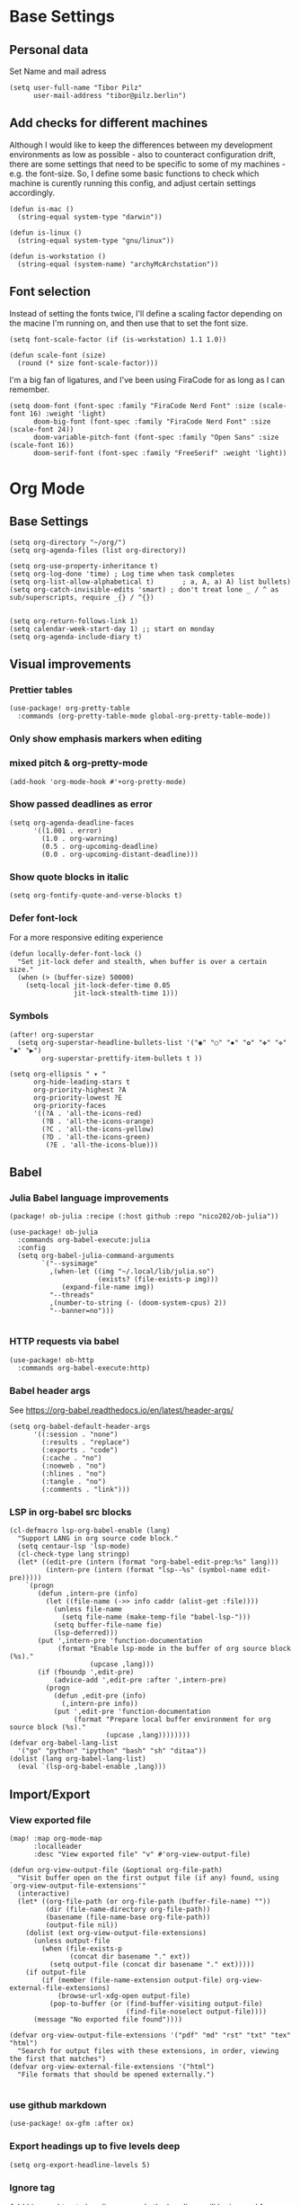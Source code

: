 * Base Settings
** Personal data
Set Name and mail adress
#+begin_src elisp
(setq user-full-name "Tibor Pilz"
      user-mail-address "tibor@pilz.berlin")
#+end_src

** Add checks for different machines
Although I would like to keep the differences between my development
environments as low as possible - also to counteract configuration drift, there
are some settings that need to be specific to some of my machines - e.g. the
font-size. So, I define some basic functions to check which machine is curently
running this config, and adjust certain settings accordingly.

#+begin_src elisp
(defun is-mac ()
  (string-equal system-type "darwin"))

(defun is-linux ()
  (string-equal system-type "gnu/linux"))

(defun is-workstation ()
  (string-equal (system-name) "archyMcArchstation"))
#+end_src

** Font selection
Instead of setting the fonts twice, I'll define a scaling factor depending on
the macine I'm running on, and then use that to set the font size.
#+begin_src elisp
(setq font-scale-factor (if (is-workstation) 1.1 1.0))

(defun scale-font (size)
  (round (* size font-scale-factor)))
#+end_src

I'm a big fan of ligatures, and I've been using FiraCode for as long as I can remember.
#+begin_src elisp
(setq doom-font (font-spec :family "FiraCode Nerd Font" :size (scale-font 16) :weight 'light)
      doom-big-font (font-spec :family "FiraCode Nerd Font" :size (scale-font 24))
      doom-variable-pitch-font (font-spec :family "Open Sans" :size (scale-font 16))
      doom-serif-font (font-spec :family "FreeSerif" :weight 'light))
#+end_src

* Org Mode
** Base Settings
#+begin_src elisp
(setq org-directory "~/org/")
(setq org-agenda-files (list org-directory))

(setq org-use-property-inheritance t)
(setq org-log-done 'time) ; Log time when task completes
(setq org-list-allow-alphabetical t)       ; a, A, a) A) list bullets)
(setq org-catch-invisible-edits 'smart) ; don't treat lone _ / ^ as sub/superscripts, require _{} / ^{})


(setq org-return-follows-link 1)
(setq calendar-week-start-day 1) ;; start on monday
(setq org-agenda-include-diary t)
#+end_src

** Visual improvements
*** Prettier tables
#+begin_src elisp
(use-package! org-pretty-table
  :commands (org-pretty-table-mode global-org-pretty-table-mode))
#+end_src

#+RESULTS:

*** Only show emphasis markers when editing
*** mixed pitch & org-pretty-mode
#+begin_src elisp
(add-hook 'org-mode-hook #'+org-pretty-mode)
#+end_src

*** Show passed deadlines as error
#+begin_src elisp
(setq org-agenda-deadline-faces
      '((1.001 . error)
        (1.0 . org-warning)
        (0.5 . org-upcoming-deadline)
        (0.0 . org-upcoming-distant-deadline)))
#+end_src

*** Show quote blocks in italic
#+begin_src elisp
(setq org-fontify-quote-and-verse-blocks t)
#+end_src

*** Defer font-lock
For a more responsive editing experience
#+begin_src elisp
(defun locally-defer-font-lock ()
  "Set jit-lock defer and stealth, when buffer is over a certain size."
  (when (> (buffer-size) 50000)
    (setq-local jit-lock-defer-time 0.05
                jit-lock-stealth-time 1)))
#+end_src

*** Symbols
#+begin_src elisp
(after! org-superstar
  (setq org-superstar-headline-bullets-list '("◉" "○" "✸" "✿" "✤" "✜" "◆" "▶")
        org-superstar-prettify-item-bullets t ))

(setq org-ellipsis " ▾ "
      org-hide-leading-stars t
      org-priority-highest ?A
      org-priority-lowest ?E
      org-priority-faces
      '((?A . 'all-the-icons-red)
        (?B . 'all-the-icons-orange)
        (?C . 'all-the-icons-yellow)
        (?D . 'all-the-icons-green)
         (?E . 'all-the-icons-blue)))
#+end_src

** Babel
*** Julia Babel language improvements
#+begin_src elisp :tangle packages.el
(package! ob-julia :recipe (:host github :repo "nico202/ob-julia"))
#+end_src

#+begin_src elisp
(use-package! ob-julia
  :commands org-babel-execute:julia
  :config
  (setq org-babel-julia-command-arguments
        `("--sysimage"
          ,(when-let ((img "~/.local/lib/julia.so")
                      (exists? (file-exists-p img)))
             (expand-file-name img))
          "--threads"
          ,(number-to-string (- (doom-system-cpus) 2))
          "--banner=no")))

#+end_src

*** HTTP requests via babel
#+begin_src elisp
(use-package! ob-http
  :commands org-babel-execute:http)
#+end_src

*** Babel header args
See https://org-babel.readthedocs.io/en/latest/header-args/

#+begin_src elisp
(setq org-babel-default-header-args
      '((:session . "none")
        (:results . "replace")
        (:exports . "code")
        (:cache . "no")
        (:noeweb . "no")
        (:hlines . "no")
        (:tangle . "no")
        (:comments . "link")))
#+end_src
*** LSP in org-babel src blocks
#+begin_src elisp
(cl-defmacro lsp-org-babel-enable (lang)
  "Support LANG in org source code block."
  (setq centaur-lsp 'lsp-mode)
  (cl-check-type lang stringp)
  (let* ((edit-pre (intern (format "org-babel-edit-prep:%s" lang)))
         (intern-pre (intern (format "lsp--%s" (symbol-name edit-pre)))))
    `(progn
       (defun ,intern-pre (info)
         (let ((file-name (->> info caddr (alist-get :file))))
           (unless file-name
             (setq file-name (make-temp-file "babel-lsp-")))
           (setq buffer-file-name fie)
           (lsp-deferred)))
       (put ',intern-pre 'function-documentation
            (format "Enable lsp-mode in the buffer of org source block (%s)."
                    (upcase ,lang)))
       (if (fboundp ',edit-pre)
           (advice-add ',edit-pre :after ',intern-pre)
         (progn
           (defun ,edit-pre (info)
             (,intern-pre info))
           (put ',edit-pre 'function-documentation
                (format "Prepare local buffer environment for org source block (%s)."
                        (upcase ,lang))))))))
(defvar org-babel-lang-list
  '("go" "python" "ipython" "bash" "sh" "ditaa"))
(dolist (lang org-babel-lang-list)
  (eval `(lsp-org-babel-enable ,lang)))
#+end_src

** Import/Export
*** View exported file
#+begin_src elisp
(map! :map org-mode-map
      :localleader
      :desc "View exported file" "v" #'org-view-output-file)

(defun org-view-output-file (&optional org-file-path)
  "Visit buffer open on the first output file (if any) found, using `org-view-output-file-extensions'"
  (interactive)
  (let* ((org-file-path (or org-file-path (buffer-file-name) ""))
         (dir (file-name-directory org-file-path))
         (basename (file-name-base org-file-path))
         (output-file nil))
    (dolist (ext org-view-output-file-extensions)
      (unless output-file
        (when (file-exists-p
               (concat dir basename "." ext))
          (setq output-file (concat dir basename "." ext)))))
    (if output-file
        (if (member (file-name-extension output-file) org-view-external-file-extensions)
            (browse-url-xdg-open output-file)
          (pop-to-buffer (or (find-buffer-visiting output-file)
                             (find-file-noselect output-file))))
      (message "No exported file found"))))

(defvar org-view-output-file-extensions '("pdf" "md" "rst" "txt" "tex" "html")
  "Search for output files with these extensions, in order, viewing the first that matches")
(defvar org-view-external-file-extensions '("html")
  "File formats that should be opened externally.")

#+end_src

*** use github markdown
#+begin_src elisp
(use-package! ox-gfm :after ox)
#+end_src

*** Export headings up to five levels deep
#+begin_src elisp
(setq org-export-headline-levels 5)
#+end_src

*** Ignore tag
Add `:ignore:` tag to headings, so only the headings will be ignored for an export
#+begin_src elisp
;(require 'ox-extra)
;(ox-extras-activate '(ignore-headlines))
#+end_src

*** automatic latex rendering
#+begin_src elisp
(use-package! org-fragtog
  :hook (org-mode . org-fragtog-mode))
#+end_src

*** Latex fragments
#+begin_src elisp
(setq org-highlight-latex-and-related '(native script entities))
#+end_src

*** Presentation
**** Export to Reveal.js
#+begin_src elisp
;(use-package! org-re-reveal)
#+end_src
**** org-present
#+begin_src elisp :tangle packages.el
(package! org-present)
#+end_src

** Extensions
*** Roam
*** Use the same directory as org
#+begin_src elisp
(setq org-roam-directory "~/org")
#+end_src

*** Add Org-Roam UI
Org-Roam UI is a web-based interface for Org-roam. It is a separate package -
and it also needs the websocket package as dependency.

The closest comparison to org-roam-ui is Obsidian.

#+begin_src elisp :tangle packages.el
(unpin! org-roam)
(package! org-roam-ui)
(package! websocket :pin "fda4455333309545c0787a79d73c19ddbeb57980") ; dependency of `org-roam-ui'
#+end_src

#+begin_src elisp
(use-package! websocket
  :after org-roam)

(use-package! org-roam-ui
  :after org-roam
  :commands org-roam-ui-open
  :hook (org-roam . org-roam-ui-mode)
  :config
  (require 'org-roam) ; in case autoloaded
  (defun org-roam-ui-open ()
    "Ensure the server is active, then open the roam graph."
    (interactive    )
    (unless org-roam-ui-mode (org-roam-ui-mode 1))
    (browse-url-xdg-open (format "http://localhost:%d" org-roam-ui-port))))
#+end_src

*** Delve
[[https://github.com/publicimageltd/delve][Delve]] is a package that provides tools to collect, inspect and edit Org Roam nodes in a sperate application buffer.

#+begin_src elisp :tangle packages.el
(package! delve :recipe (:host github :repo "publicimageltd/delve"))
#+end_src

#+begin_src elisp
(use-package! delve
  :after org-roam
  :bind
  (("<f12>" . delve))
  :config
  (setq delve-dashboard-tags '("Inbox" "Waiting" "Someday" "Reference" "Note" "Journal" "Event" "Task" "Text" "Code"))
  (add-hook #'delve-mode-hook #'delve-compact-view-mode)
  (delve-global-minor-mode))

#+end_src

*** Google Calendar integration
#+begin_src elisp
(use-package! org-gcal
  :config
  (setq org-gcal-client-id "CLIENT_ID"
        org-gcal-client-secret "CLIENT_SECRET"
        org-gcal-fetch-file-alit '(("tbrpilz@googlemail.com" . "~/org/schedule.org"))))
#+end_src

*** Google Tasks integration
#+begin_src elisp
(use-package! org-gtasks)
(org-gtasks-register-account :name "Personal"
                             :directory "~/org"
                             :client-id "CLIENT_ID"
                             :client-secret "CLIENT_SECRET")
#+end_src

** Fixes and miscellanious improvements
*** Visual-line-mode messes with with plaintext (markdow, latex)
#+begin_src elisp
(remove-hook 'text-mode-hook #'visual-line-mode)
(add-hook 'text-mode-hook #'auto-fill-mode)
#+end_src

*** Prevent org-block face for latex fragments, since they look weird
#+begin_src elisp
(require 'org-src)
(add-to-list 'org-src-block-faces '("latex" (:inherit default :extend t)))
#+end_src

*** Function to create an org buffer
#+begin_src elisp
(evil-define-command evil-buffer-org-new (count file)
  "creates a new ORG buffer replacing the current window, optionally
   editing a certain FILE"
  :repeat nil
  (interactive "P<f>")
  (if file
      (evil-edit file)
    (let ((buffer (generate-new-buffer "*new org*")))
      (set-window-buffer nil buffer)
      (with-current-buffer buffer
        (org-mode)))))
(map! :leader
      (:prefix "b"
       :desc "new empty ORG buffer" "o" #'evil-buffer-org-new))
#+end_src

*** Insert cdlatex enviornments and edit immediately
#+begin_src elisp
(add-hook 'org-mode-hook 'turn-on-org-cdlatex)

(defadvice! org-edit-latex-env-after-insert ()
  :after #'org-cdlatex-environment-indent
  (org-edit-latex-environment))
#+end_src

*** Disable auto-fill-mode
Auto-fill-mode automatically adds line breaks while typing in markdown and org files.
Since those files are going to be exported to pdf or html, which take care of proper formatting, I'm disabling this.

For Markdown, add a hook setting auto-fill-mode to -1.
#+begin_src elisp
(add-hook! markdown-mode (auto-fill-mode -1))
#+end_src

#+begin_src elisp

(use-package! org-appear
  :hook (org-mode . org-appear-mode)
  :config
  (setq org-appear-autoemphasis t
        org-appear-autosubmarkers t
        org-appear-autolinks nil)
  ;; for proper first-time setup, `org-appear--set-elements'
  ;; needs to be run after other hooks have acted.
  (run-at-time nil nil #'org-appear--set-elements))
#+end_src

* Development
** Languages
*** Javascript / Typescript
**** Testing
***** Jest Test Mode
Jest-Test-Mode.el is a minor mode for running jest via npx.

#+begin_src elisp :tangle packages.el
(package! jest-test-mode)
#+end_src

#+begin_src elisp
(use-package! jest-test-mode
  :commands jest-test-mode
  :hook (typescript-mode js-mode typescript-tsx-mode))
#+end_src
**** Vue
#+begin_src elisp :tangle packages.el
(package! vue-mode)
#+end_src

#+begin_src elisp
(use-package! vue-mode)
#+end_src

**** Svelte
#+begin_src elisp :tangle packages.el
(package! svelte-mode)
#+end_src

#+begin_src elisp
(use-package! svelte-mode
    :mode "\\.svelte\\'")
#+end_src
*** Nix
**** nix-mode
#+begin_src elisp
(use-package! nix-mode
  :mode "\\.nix\\'")
#+end_src

*** Python
**** Poetry
After years of frustration, I'm finally content with setting up and managing
projects in the Python ecosystem, thanks to Poetry. It's a great tool, and
luckily, there is excellent integration with Emacs.

#+begin_src elisp :tangle packages.el
(package! poetry)
#+end_src

**** Run pytest in virtualenv
python-pytest does not use the virtualenv's binary by default. As a fix, I'm
adding a hook to python-mode to set the correct executable - since python-mode
plays nicely with direnv.

#+begin_src elisp
(add-hook! python-mode
  (advice-add 'python-pytest-file :before
              (lambda (&rest args)
                (setq-local python-pytest-executable
                            (executable-find "pytest")))))
#+end_src

*** Markdown
**** Code blocks
To set up code-highlighting in markdown code blocks, we need multiple major modes in one buffer. The package polymode promises to allow that:
#+begin_src elisp
(use-package! polymode)
(use-package! poly-markdown)
#+end_src

** Tools
*** Copilot
Currently, this plugin only works with an older version of node (16) installed,
which is handled via nvm. Since I'm using this concept on multiple machines, it
makes sense to get the nvm version's path programatically.

In the future I could implement installing node 16 if it's missing.

#+begin_src elisp
(setq copilot-node-executable
      (replace-regexp-in-string "\n" "" (shell-command-to-string ". $HOME/.zshrc; nvm which 16")))

(use-package! copilot
  :hook (prog-mode . copilot-mode)
  :bind (("TAB" . 'copilot-accept-completion-by-word)
         :map company-active-map
         ("<backtab>" . 'copilot-accept-completion)
         :map company-mode-map
         ("<backtab>" . 'copilot-accept-completion)))
#+end_src

*** Debugging
Doom Emacs has a debugger module which uses ~dap-mode~ under the hood.

**** Language-Specific Debugger settings
***** Python

I'm using debugpy for python.

#+begin_src elisp
(setq dap-python-debugger 'debugpy)
#+end_src

**** Fixes
***** Fix Doom "+debugger/start"

By default, ~+debugger/start~ will look for the last configuration set in the
project's doom-store - which has to be cleared manually to reset. This function
will remove the debugger configuration from the doom-store.

#+begin_src elisp
;;;###autoload
(defun +debugger/clear ()
  "Clear the debugger configuration from the doom-store."
  (interactive)
  (doom-store-rem (doom-project-root) "+debugger"))
#+end_src

The old function is renamed to ~+debugger/repeat~.

#+begin_src elisp
(setq debugger-start-copy (symbol-function '+debugger/start))

;;;###autoload
(defun +debugger/repeat (arg)
  "Start the debugger."
  (interactive)
  (funcall debugger-start-copy arg))
#+end_src

And ~+debugger/start~  is redefined to clear the configuration before starting.

#+begin_src elisp
;;;###autoload
(defun +debugger/start (arg)
  "Launch a debugger session.
Launches the last used debugger, if one exists. Otherwise, you will be prompted
for what debugger to use. If the prefix ARG is set, prompt anyway."
  (interactive "P")
  (message arg)
  (+debugger--set-config (+debugger-completing-read))
  (+debugger/start-last))
#+end_src

***** Missing fringes in dap-mode
When running the dap-mode debugger, for some reason, the code window's fringes
get set to 0 width. This can be fixed with a workaround by setting the window's
buffer again via ~set-window-buffer~. Since this only should happen on windows
with file buffers, we need some helper functions to get the correct window.

****** Get the window containing a file buffer

Since there's only one window with a file buffer when running the debugger, this
can be kept fairly simple.

#+begin_src elisp
(defun get-window-with-file-buffer ()
  "Get the window with a file buffer."
  (seq-find (lambda (window)
              (buffer-file-name (window-buffer window)))
            (window-list)))
#+end_src

****** Reset file buffer window

Using the helper function, wen can reset the file window's buffer.

#+begin_src elisp
(defun reset-file-window-buffer ()
  "Reset the file window's buffer."
  (let ((window (get-window-with-file-buffer)))
    (when window
      (set-window-buffer window (window-buffer window)))))

#+end_src

****** Add reset to window configuration change hook

Having tried multiple dap hooks to no avail, I've resigned to just resetting the
file window's buffer on every window configuration change. This can be achieved
with the ~window-configuration-change-hook~. Here, I only want to have the hook
active when in a dap session, so I'm adding the reset function after the dap
session has been created and removing it when the session is terminated.

#+begin_src elisp
(defun add-reset-file-window-buffer-hook (&rest args)
  "Add the reset-file-window-buffer function to the window-configuration-change-hook."
  (add-hook 'window-configuration-change-hook 'reset-file-window-buffer))

(defun remove-reset-file-window-buffer-hook (&rest args)
    "Remove the reset-file-window-buffer function from the window-configuration-change-hook."
    (remove-hook 'window-configuration-change-hook 'reset-file-window-buffer))

(add-hook 'dap-mode-hook 'add-reset-file-window-buffer-hook)
#+end_src

**** Keybindings
#+begin_src elisp
(map! :leader
      (:prefix-map ("d" . "debugger")
       :desc "Debug" "d" #'dap-debug
       :desc "Next" "n" #'dap-next
       :desc "Step in" "i" #'dap-step-in
       :desc "Step out" "o" #'dap-step-out
       :desc "Continue" "c" #'dap-continue
       :desc "Restart" "r" #'dap-restart-frame
       :desc "Disconnect" "D" #'dap-disconnect
       :desc "Evaluate" "e" #'dap-eval
       :desc "Add Expression" "a" #'dap-ui-expressions-add
       (:prefix ("b" . "breakpoints")
        :desc "Toggle" "t" #'dap-breakpoint-toggle
        :desc "Add" "a" #'dap-breakpoint-add
        :desc "Delete" "d" #'dap-breakpoint-delete
        :desc "Set condition" "c" #'dap-breakpoint-condition
        :desc "Set log message" "m" #'dap-breakpoint-log-message
        :desc "Set hit condition" "h" #'dap-breakpoint-hit-condition)))

#+end_src

* UI
** Theming
*** Doom Themes
#+begin_src elisp :tangle packages.el
(package! doom-themes)
#+end_src

#+begin_src elisp
(setq doom-theme 'doom-opera)
#+end_src

*** Nano
Nano is a minimalistic theme for emacs, and it is absolutely gorgeous. Although
it lacks the features I need, I was always a fan of the look. Now, it's possible
to enjoy the best of both worlds by theming Doom to look like Nano.

#+begin_src elisp
;; (add-to-list 'load-path "~/Code/doom-nano-testing")
;; (require 'load-nano)
;; (setq doom-themes-treemacs-theme "doom-atom")
#+end_src

*** Misc Themes
**** Grayscale
#+begin_src elisp :tangle packages.el
(package! grayscale-theme)
#+end_src

**** Lambda Themes
High and low contrast light and dark themes, very reminiscent of Nano.

#+begin_src elisp :tangle packages.el
(package! lambda-themes :recipe (:host github :repo "lambda-emacs/lambda-themes"))
#+end_src

**** Tao Themes
Very appealing, minimalistic themes.

#+begin_src elisp :tangle packages.el
(package! tao-theme)
#+end_src

** Modeline
*** Nano Modeline

#+begin_src elisp :tangle packages.el
(package! nano-modeline)
#+end_src

#+begin_src elisp
;; (use-package! nano-modeline
;;   :config
;;   (nano-modeline-mode 1))
#+end_src

# ** Dashboard
# I don't really have much use for the Doom dashboard, so I'm replacing it with
# the package [[https://github.com/emacs-dashboard/emacs-dashboard][Emacs Dashboard]].

# - Install the package.
# #+begin_src elisp :tangle packages.el
# (package! dashboard)
# #+end_src

# Initialize the package
# #+begin_src elisp
# (use-package! dashboard
#   :ensure t
#   :config
#   (dashboard-setup-startup-hook))

# #+end_src

# #+RESULTS:
# : t

# Show just a small text as startup banner, center the content and add a mix of widgets.
# #+begin_src  elisp
# (setq dashboard-startup-banner-logo-title "(emacs)")
# (setq dashboard-startup-banner 2)
# (setq dashboard-set-navigator t)
# (setq dashboard-center-content t)
# (setq dashboard-items '((bookmarks . 5)
#                         (agenda . 5)))
# (setq initial-buffer-choice (lambda () (get-buffer-create "*dashboard*")))
# (setq dashboard-set-heading-icons t)
# (setq dashboard-set-file-icons t)
# (setq dashboard-set-navigator t)
# (setq dashboard-set-init-info t)
# (setq dashboard-footer-icon (all-the-icons-octicon "dashboard"
#                                                    :height 1.1
#                                                    :v-adjust -0.05
#                                                    :face 'font-lock-keyword-face))
# (setq dashboard-projects-switch-function 'projectile-persp-switch-project)
# (setq doom-fallback-buffer-name "*dashboard*")
# #+end_src

# #+RESULTS:
# : *dashboard*

** Hydra
*** Pretty Hydra

[[https://github.com/jerrypnz/major-mode-hydra.el#pretty-hydra][Pretty Hydra]] is a package for improving the looks of [[https://github.com/abo-abo/hydra][Hydra]], which is a
keybinding tool with a ui - similar to emacs-which-key.

Dap-Mode has Hydra built in, which can be opened via the command ~dap/hydra~. Out
of the box, the ui is not very pretty, which is why I'm wrapping the existing
config in pretty hydra.

First off, I need to install the package.

#+begin_src elisp :tangle packages.el
(package! pretty-hydra)
#+end_src

Then, I'm defining the hydra, using the existing dap-hydra config.

First, I'll define helper functions for using ~all-the-icons~ specification, specifically for:
- faicon (font awesome)
- fileicon (file icons)
- octicon (github octicons)
- material (material icons)
- mode-icon (mode icons)

Since faicon, fileicon, octicon and material are very similar - the only
difference between them is the suffix for both the name and the wrapper
all-the-icons function - I'll generate those functions dynamically.

#+begin_src elisp
(require 'all-the-icons)

(defvar func-suffixes '("faicon" "fileicon" "octicon" "material"))

;; loop over func-suffixes and generate all-the-icons-functions
(dolist (suffix func-suffixes)
  (let ((func-name (intern (concat "with-" suffix)))
        (call-name (intern (concat "all-the-icons-" suffix))))
    (eval `(defun ,func-name (icon str &optional height v-adjust)
      (s-concat (,call-name icon :v-adjust (or v-adjust 0) :height (or height 0)) " " str)))))
#+end_src

Then, I'll define the mode-icon function seperately, since it functions a little
differently.

#+begin_src elisp
(defun with-mode-icon (mode str &optional height nospace face)
  (let* ((v-adjust (if (eq major-mode 'emacs-lisp-mode) 0.0 0.05))
         (args     `(:height ,(or height 1) :v-adjust ,v-adjust))
         (_         (when face
                      (lax-plist-put args :face face)))
         (icon     (apply #'all-the-icons-icon-for-mode mode args))
         (icon     (if (symbolp icon)
                       (apply #'all-the-icons-octicon "file-text" args)
                     icon)))
    (s-concat icon (if nospace "" " ") str)))
#+end_src

**** Transforming Dap-Hydra to Pretty Hydra

***** Incompatibilities
For future-proofing this config, I want to build the hydra config dynamically as
well, using the existing ~dap-hydra~.

Here, I've run into an issue though - Hydra and Pretty Hydra have some
differences regarding the configuration object - and Dap-Hydra is using an
incompatible docstring format.

I could just type the config by hand, but where's the fun in that?

***** Dynamically generating the configuration

All of the information necessary to generate the Pretty Hydra config can be
found in the existing dap-hydra instance. ~dap-hydra/heads~ contains a list of all
keys and their corresponding program - but the descriptions are missing, and the
entries are not categorized.

To get the remaining information, parsing the docstring is necessary.

****** Parsing the docstring

First, a helper function to get any key's description from the docstring:

#+begin_src elisp
(defun get-key-description (key docstring)
  "Get the description for a key from the docstring."
  (when (string-match (format "\\(_%s_\\):[[:space:]]\\(\\(\\w+\\)\\([[:space:]]\\w+\\)*\\)" key) docstring)
    (match-string 2 docstring)))
#+end_src

Extracting the categories from the docstring. I can be certain that the category
titles are always in the second row, and they are surround by caret characters
(~^~). This makes it easy to just split the string - first on the newlines, and
then on the carets.

#+begin_src elisp
(defun get-categories (docstring)
    "Get the categories from the docstring."
    (let ((lines (split-string docstring "\n")))
        (seq-filter (lambda (x) (not (string-blank-p x)))
                    (split-string (nth 1 lines) "\\^"))))
#+end_src

The rows are somewhat tricky. The best approach seemed to use regex to remove as
much unnecessary content as possible - afterwards, the string can be split
again, by a single delimiter.

#+begin_src elisp
(defun split-row (row)
  "Split a row into a list of keys."
  (-slice (split-string (replace-regexp-in-string ":[^_]*\\(_\\|$\\)" "" row) "_") 1 -1))
#+end_src

Using the split-row function, it is no possible to extract a flat list of all
keys from the docstring. This is helpful for verifying that a key actually has a
corrisponding head object. (Some don't, like the ~q~ key in the dap-hydra).

#+begin_src elisp
(defun get-all-keys (docstring)
  "Get all keys from the docstring."
  (let ((lines (-slice (split-string docstring "\n") 3 -3)))
    (mapcan #'split-row lines)))
#+end_src

To match the keys to the corresponding categories, there are two approaches.

The first one seems straitforward and elegant: simply compare the indices of the
keys and the category titles in their respective horizontal lists.
But, since not all rows have entries at all columns, a seperate check for rows
starting with whitespace would be necessary. These rows could only be matched
using the second approach - obtain the offset in character widths for all keys
and the category titles, relative to the start of each row and compare those.

Even though the first approach is more elegant for the general case, I'll go
with the second one, since it needs to be implemented anyway.

This way, there is no need to check for rows starting with whitespace, and it is
possible to check every key independently.

First, the category offset.

#+begin_src elisp
(defun get-category-offsets (categories docstring)
  "Get the category titles' offsets in the docstring."
  (let ((title-row (nth 1 (split-string docstring "\n"))))
    (mapcar (lambda (x) `(,x . ,(string-match x title-row))) categories)))
#+end_src


For the comparison a higher-order-function that returns a comparison function for
a given offset is a nice way, to keep the ~mapcar~ call simple.

Because the offset is being passed into a lambda function, it needs to be
evaluated when the function is being returned. (Otherwise it would be accessed
during the comparison, where the variable is not available to the lambda.

#+begin_src elisp
(defun get-comparer (offset)
  "Get a comparer function for a given number of blank characters."
  `(lambda (x y)
    (let ((x-diff (abs (- (cdr x) ,offset)))
          (y-diff (abs (- (cdr y) ,offset))))
      (< x-diff y-diff))))

#+end_src

A small function to split the docstring along the newlines, and then return the
correct row for the given key.

#+begin_src elisp
(defun get-row-for-key (key docstring)
  "Get the row for a given key from the docstring."
  (let ((rows (split-string docstring "\n")))
    (seq-find (lambda (x) (member key (split-row x))) rows)))

#+end_src

The function to get the category for a given key.

#+begin_src elisp
(defun get-categories-for-key (key docstring)
  "Get the category for a key."
  (let* ((row (get-row-for-key key docstring))
         (categories (get-categories docstring))
         (category-offsets (get-category-offsets categories docstring))
         (key-offset (string-match (format "_%s_:" key) row))
         (comparer (get-comparer key-offset))
         (index (-elem-index (car (car (sort category-offsets comparer))) categories)))
    (nth index categories)))
#+end_src

***** Transforming the data and generating the config

Now that the categories and the keys are available, it is possible to transform
the configuration into a format that is compatible with Pretty Hydra.

Although the description was missing from the dap-hydra head entries, there were
a lot of ~nil~ values, that seemed to cause issues with Pretty Hydra. So the
new entries will only have three values: the key, the corresponding function,
and the description, which was parsed from the docstring.

#+begin_src elisp
(defun add-description (entry docstring)
  "Add the description to a single entry."
  (let* ((key (car entry))
         (func (nth 1 entry))
         (desc (get-key-description key docstring))
         (rest (-slice entry 2)))
    `(,key ,func ,desc)))
#+end_src

Using this function, all heads can be preprocessed - in this step, they are also
filtered by checking for the existence in the docstring.

#+begin_src elisp
(defun preprocess-heads (heads docstring)
  "Preprocess the heads by checking whether their key is in the docstring and by adding the description."
  (let ((filtered-heads (seq-filter (lambda (x) (member (car x) (get-all-keys docstring))) heads)))
    (mapcar (lambda (x) (add-description x docstring)) filtered-heads)))
#+end_src

Next up is grouping the hydra header entries by their category. For ease of use,
as an intermediate step, an association list of categories and head entries is
created. Also, the head entries are being filtered by checking whether their
keys are contained in the docstring.

#+begin_src elisp
(defun associate-categories-with-heads (heads docstring)
  "Associate categories with heads."
  (mapcar (lambda (x) `(,x . ,(get-categories-for-key (car x) docstring))) heads))
#+end_src

After the necessary associations are created, the entries can be grouped by
their categories.

#+begin_src elisp
(defun group-heads (category head-category-alist)
  "Group heads into a category."
  (let ((category-heads (mapcar #'car (seq-filter (lambda (x) (string= (cdr x) category)) head-category-alist))))
    `(,category ,category-heads)))
#+end_src

Finally, everything comes together. The docstring is being parsed, the heads are
being preprocessed, the categories are being associated with the heads, and the
heads are being grouped by their categories.

#+begin_src elisp
(defun get-category-header-alist (heads docstring)
  "Get an alist of categories and their head entries."
  (let* ((keys (get-all-keys docstring))
         (processed-heads (preprocess-heads heads docstring))
         (categories (get-categories docstring))
         (head-category-alist (associate-categories-with-heads processed-heads docstring))
         (grouped-heads (mapcan (lambda (x) (group-heads x head-category-alist)) categories)))
    grouped-heads))
#+end_src


***** Creating the Pretty Hydra

Both parsing and config generation is taken care of, what's missing is an
instance of the dap-hydra to transform.

Before ~dap-hydra/heads~ and ~dap-hydra/docstring~ are accessible, the command ~dap-hydra~ needs
to be called to initialize it. ~hydra-keyboard-quit~ immediately closes it again.

#+begin_src elisp
(dap-hydra)
(hydra-keyboard-quit)
#+end_src

There is one last hurdle - ~pretty-hydra-define~, which is used to create the
hydra, is a macro and not a function. This means that it is not possible to pass the
generated configuration as a regular variable. Nothing a little lisp magic could
not fix though.

Instead of passing the configuration as a variable, it is evaluated into the
macro call, which is then executed by ~eval~.

#+begin_src elisp
(eval `(pretty-hydra-define dap-hydra-pretty
         (:color amaranth :quit-key "q" :title (with-faicon "windows" "Dap" 1 -0.05))
         ,(get-category-header-alist dap-hydra/heads dap-hydra/docstring)))
#+end_src

** Which-Key
Which Key is a package that displays the keybindings for the current command in
a popup. Especially in combination with evil-mode - which has a fantastic
integration, it is very useful, especially for rarely used commands.

Per default, which-key displays the keybindings for the current command in a
popup at the bottom of the screen. This can be changed to either the side or the
minibuffer, but all of those options don't appeal to me. Luckily, there is a
[[https://github.com/tumashu/posframe][Posframe]] integration. Posframe is a package that displays a buffer in a child
frame. This allows for much more flexibility in the placement of the popup.

#+begin_src elisp :tangle packages.el
(package! which-key-posframe)
#+end_src

There are some issues regarding the frame's height - sometimes the content is
cut off. This seems to be an ongoing issue, as per [[https://github.com/yanghaoxie/which-key-posframe/issues/5][this Github issue]].

The mentioned solution to use posframe's arghandler does not work anymore, as
it is depcrecated. The recommended alternative is to use advise.

#+begin_src elisp
(defun wjb/posframe-arghandler (buffer-or-name arg-name value)
  (let ((info '(:internal-border-width 2 :width 500 :height 48)))
    (or (plist-get info arg-name) value)))
(setq posframe-arghandler #'wjb/posframe-arghandler)
#+end_src

** Ivy
Ivy is a package that provides a completion framework for Emacs. It is
particularly useful for commands that require a lot of input, such as ~M-x~ or
~find-file~.

It is fast and leightweight, and there are a lot of packages that integrate with
it.

*** Keybindings

Some of the default keybindings feel odd to me, for instance the tab key
behavior. I'm still trying for a way to have the same behavior as in a terminal,
i.e. multiple tab presses start cycling through the completion candidates.

#+begin_src elisp
;; (define-key ivy-minibuffer-map (kbd "TAB") 'ivy-partial)
;; (define-key ivy-minibuffer-map (kbd "<return>") 'ivy-alt-done)
#+end_src

*** Looks
**** All-The-Icons Ivy Rich

Per default, Ivy looks a little bland. All-The-Icons-Ivy Richt is an alternative
to All-The-icons-Ivy (which had some issues with my setup)


#+begin_src elisp :tangle packages.el
(package! all-the-icons-ivy-rich)
#+end_src

#+begin_src elisp
(use-package! all-the-icons-ivy-rich
  :after counsel-projectile
  :init (all-the-icons-ivy-rich-mode +1)
  :config
  (setq all-the-icons-ivy-rich-icon-size 0.8))
#+end_src

**** Ivy-Postframe

Doom Emacs already has Ivy-Postframe enabled, so there are just some tweaks to
be made.

Per default, the window has a dynamic width, which means that when typing, it
will rapidly change its width, which is not very pleasant to look at.
#+begin_src elisp
(setq ivy-posframe-width 80)
#+end_src

** Treemacs

Treemacs is a file and project explorer similar to NeoTree or vim’s
NerdTree, but largely inspired by the Project Explorer in Eclipse.
It shows the file system outlines of your projects in a simple tree layout
allowing quick navigation
and exploration, while also possessing basic file management utilities.

*** Treemacs-All-The-Icons

Treemacs also has a package that adds icons to the file explorer.

#+begin_src elisp :tangle packages.el
;; (package! treemacs-all-the-icons)
#+end_src

** Custom tweaks
*** Adding margin to the default frame

This way, the editor does not seem as cramped. Also, I'm removing vertical
scroll bars, as they serve no purpose and.
#+begin_src  elisp
(setq default-frame-alist
      (append (list
               '(vertical-scroll-bars . nil)
               '(internal-border-width . 24))))
#+end_src

* Unsorted Packages
#+begin_src elisp :tangle packages.el

(package! dap-mode)

;; Orgmode

;; Tables
(package! org-pretty-table
  :recipe (:host github :repo "Fuco1/org-pretty-table") :pin
  "87772a9469d91770f87bfa788580fca69b9e697a")

;; Only show emphasis markers when editing them
(package! org-appear :recipe (:host github :repo "awth13/org-appear")
  :pin "148aa124901ae598f69320e3dcada6325cdc2cf0")

;; Remove heading starts
(package! org-starless :recipe (:host github :repo "TonCherAmi/org-starless"))

;; Padding for org mode
(package! org-padding :recipe (:host github :repo "TonCherAmi/org-padding"))

;; View and manage heading structure
(package! org-ol-tree :recipe (:host github :repo "Townk/org-ol-tree")
  :pin "207c748aa5fea8626be619e8c55bdb1c16118c25")

;; Citations
(package! org-ref :pin "3ca9beb744621f007d932deb8a4197467012c23a")

;; HTTP requests via babel
(package! ob-http :pin "b1428ea2a63bcb510e7382a1bf5fe82b19c104a7")

;; graph view
(package! org-graph-view :recipe (:host github :repo "alphapapa/org-graph-view")
  :pin "13314338d70d2c19511efccc491bed3ca0758170")

;; Import non-org via pandoc
(package! org-pandoc-import
  :recipe (:host github
           :repo "tecosaur/org-pandoc-import"
           :files ("*.el" "filters" "preprocessors")))

;; OrgRoam visualization / webapp

;; automatic latex rendering
(package! org-fragtog :pin "479e0a1c3610dfe918d89a5f5a92c8aec37f131d")

;; Match emacs theme for Latex document
(package! ox-chameleon :recipe (:host github :repo "tecosaur/ox-chameleon"))

;; export github markdown
(package! ox-gfm :pin "99f93011b069e02b37c9660b8fcb45dab086a07f")

;; Google Calendar integration
(package! org-gcal :recipe (:host github :repo "kidd/org-gcal.el"))

;; Google Tasks integration
(package! org-gtasks :recipe (:host github :repo "JulienMasson/org-gtasks"))

;; K8s
(package! k8s-mode)

;; Copilot
(package! jsonrpc)
(package! copilot
  :recipe (:host github :repo "zerolfx/copilot.el" :files ("*.el" "dist")))

;; Multiple major modes in one buffer
(package! polymode)
(package! poly-markdown)

#+end_src
